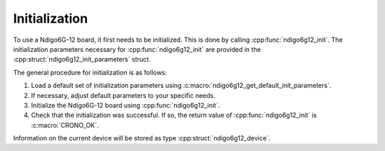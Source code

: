 Initialization
--------------
To use a Ndigo6G-12 board, it first needs to be initialized. This is done by
calling :cpp:func:`ndigo6g12_init`.
The initialization parameters necessary for :cpp:func:`ndigo6g12_init` are
provided in the :cpp:struct:`ndigo6g12_init_parameters` struct.

The general procedure for initialization is as follows:

1. Load a default set of initialization parameters using
   :c:macro:`ndigo6g12_get_default_init_parameters`.
2. If necessary, adjust default parameters to your specific needs.
3. Initialize the Ndigo6G-12 board using :cpp:func:`ndigo6g12_init`.
4. Check that the initialization was successful. If so, the return value
   of :cpp:func:`ndigo6g12_init` is :c:macro:`CRONO_OK`.

Information on
the current device will be stored as type :cpp:struct:`ndigo6g12_device`.



.. raw:: latex

    \phantomsection
    \addcontentsline{toc}{subsubsection}{\textit{ndigo6g12\_get\_default\_init\_parameters}}

.. doxygendefine:: ndigo6g12_get_default_init_parameters

.. doxygenfunction:: ndigo6g12_get_default_init_parameters_version

.. raw:: latex

    \phantomsection
    \addcontentsline{toc}{subsubsection}{\textit{ndigo6g12\_init}}

.. doxygenfunction:: ndigo6g12_init

.. raw:: latex

    \phantomsection
    \addcontentsline{toc}{subsubsection}{\textit{ndigo6g12\_close}}

.. doxygenfunction:: ndigo6g12_close



.. raw:: latex

    \phantomsection
    \addcontentsline{toc}{subsubsection}{\textit{ndigo6g12\_device}}

.. doxygenstruct:: ndigo6g12_device
    :members:
    :undoc-members:

.. raw:: latex

    \phantomsection
    \addcontentsline{toc}{subsubsection}{\textit{ndigo6g12\_init\_parameters}}

.. doxygenstruct:: ndigo6g12_init_parameters
    :members: